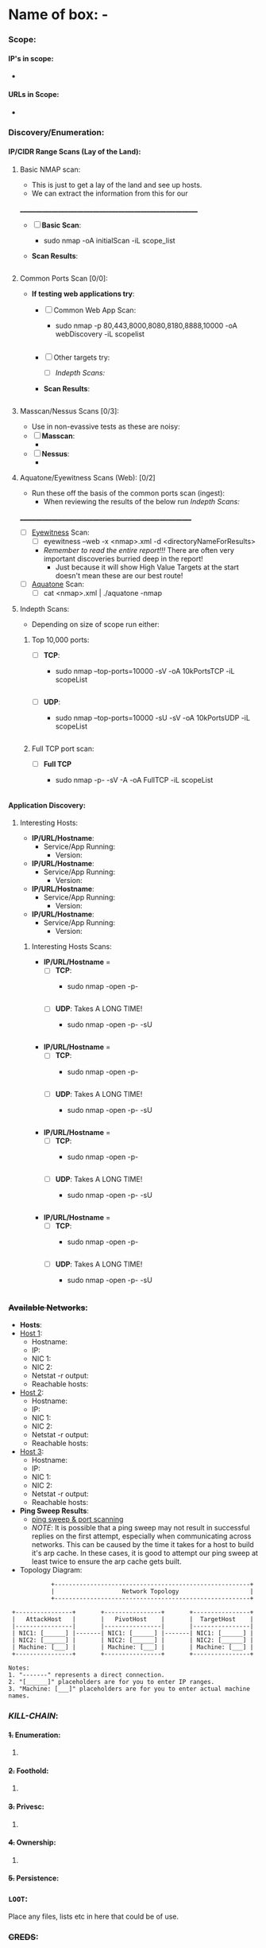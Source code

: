 #+filetags: :Box_:%__Box:Platform:e_g:VH_HTB_THM_:easy_medium_hard:Windows_Linux:
:HIDDEN:
#+STARTUP: overview
#+STARTUP: hidestars
#+STARTUP: indent
#+STARTUP: entitiespretty
#+STARTUP: inlineimages
#+OPTIONS: H:4 toc:nil num:nil \n:nil ':nil *:t -:t ::t <:t ^:{} _:{} |:t f:t d:nil
#+OPTIONS: tex:mathjax tags:not-in-toc tasks:t title:nil
#+COLUMNS: %80ITEM %TAGS %TODO %SCHEDULED
#+TODO: TODO(t) IN-PROGRESS(i) NOTES(m) RABBITHOLE!(R) | DONE(d!) HOLD(h) WONT-DO(n)
:END:


* Name of box: -
:PROPERTIES:
:ID:       e3f25c99-179f-461d-9310-dd1f026d4ec1
:END:


*** Scope:
:PROPERTIES:
:ID:       0611a531-5c8e-44bb-a5bc-4af2ba9d1339
:END:
**** IP's in scope:
:PROPERTIES:
:ID:       33815d11-4f97-446a-b650-4174ff314cef
:END:
- 
**** URLs in Scope:
:PROPERTIES:
:ID:       c84d2be3-1abe-44e1-9444-b8cc6d96a453
:END:
 -   

*** Discovery/Enumeration:
:PROPERTIES:
:ID:       d2c7a197-3733-4202-9a0d-69af12e32715
:END:
**** IP/CIDR Range Scans (Lay of the Land):
:PROPERTIES:
:ID:       0d862def-4b8b-4792-b7df-1715c32fa1c9
:END:
***** Basic NMAP scan:
:PROPERTIES:
:ID:       a16b8cd1-70ba-4c8b-a098-666357f3dac5
:END:
- This is just to get a lay of the land and see up hosts. 
- We can extract the information from this for our 
__________________________________________________________
- [ ] *Basic Scan*:
  - sudo nmap -oA initialScan -iL scope_list

- *Scan Results*: 
    #+BEGIN_SRC bash
     
    #+END_SRC
***** Common Ports Scan [0/0]:
:PROPERTIES:
:ID:       6b0ca7e0-d060-4210-acce-a9005f462565
:END:
- *If testing web applications try*:
  - [ ] Common Web App Scan:  
    - sudo nmap -p 80,443,8000,8080,8180,8888,10000 -oA webDiscovery -iL scopelist 
      #+begin_src bash

      #+end_src
  - [ ] Other targets try:
    - [ ] [[Indepth Scans:]]
  - *Scan Results*: 
    #+BEGIN_SRC bash
     
    #+END_SRC
***** Masscan/Nessus Scans [0/3]:
:PROPERTIES:
:ID:       407bf2dd-64c2-4859-b238-4f3e64f2e4e4
:END:
- Use in non-evassive tests as these are noisy:
- [ ] *Masscan*: 
  - 
- [ ] *Nessus*:  
  - 
***** Aquatone/Eyewitness Scans (Web): [0/2]
:PROPERTIES:
:ID:       f52d386f-8f87-453d-bc50-6df98fe07915
:END:
- Run these off the basis of the common ports scan (ingest):
  - When reviewing the results of the below run [[Indepth Scans:]]
________________________________________________________
- [ ] [[id:7655547e-716a-47a5-8aed-03d6b6452797][Eyewitness]] Scan: 
  - [ ] eyewitness --web -x <nmap>.xml -d <directoryNameForResults> 
  - /Remember to read the entire report!!!/ There are often very important discoveries burried deep in the report!
    - Just because it will show High Value Targets at the start doesn't mean these are our best route! 

      
- [ ] [[id:5953d611-4d68-4df5-82e9-20aa32df99f7][Aquatone]] Scan: 
  - [ ]  cat <nmap>.xml | ./aquatone -nmap

***** Indepth Scans:
:PROPERTIES:
:ID:       2d3f8398-f5c8-4b91-b606-f59002062197
:END:
- Depending on size of scope run either: 
****** Top 10,000 ports:
:PROPERTIES:
:ID:       87b81cc6-6654-4f1e-a6d3-9a2b6ae205bc
:END:
    - [ ] *TCP*: 
      - sudo nmap --top-ports=10000 -sV -oA 10kPortsTCP -iL scopeList 
      #+BEGIN_SRC shell
      #+END_SRC
    - [ ] *UDP*: 
      - sudo nmap --top-ports=10000 -sU -sV -oA 10kPortsUDP -iL scopeList 
      #+BEGIN_SRC shell
      #+END_SRC
****** Full TCP port scan:
:PROPERTIES:
:ID:       a0fde684-7775-4fdf-8138-9bf4d5293073
:END:
    - [ ] *Full TCP* 
      - sudo nmap -p- -sV -A -oA FullTCP -iL scopeList
        #+BEGIN_SRC shell
        #+END_SRC

**** Application Discovery:
:PROPERTIES:
:ID:       da2ebeaa-9bc5-4f76-8e3a-f1002e817d43
:END:
***** Interesting Hosts:
:PROPERTIES:
:ID:       018702cd-00c6-4c8a-88c4-57bb45c21964
:END:
+ *IP/URL/Hostname*:
  - Service/App Running:  
    - Version:  
+ *IP/URL/Hostname*: 
  - Service/App Running:  
    - Version:  
+ *IP/URL/Hostname*: 
  - Service/App Running:  
    - Version:  
+ *IP/URL/Hostname*: 
  - Service/App Running:  
    - Version:  

****** Interesting Hosts Scans:
:PROPERTIES:
:ID:       a54844bd-1696-4eab-81c1-78122fd583af
:END:
  + *IP/URL/Hostname* = 
    + [ ] *TCP*:
      - sudo nmap -open -p-
      #+BEGIN_SRC shell
      #+END_SRC
    + [ ] *UDP*: Takes A LONG TIME!
      - sudo nmap -open -p- -sU 
      #+BEGIN_SRC shell
      #+END_SRC
  + *IP/URL/Hostname* = 
    + [ ] *TCP*:
      - sudo nmap -open -p-
      #+BEGIN_SRC shell
      #+END_SRC
    + [ ] *UDP*: Takes A LONG TIME!
      - sudo nmap -open -p- -sU 
      #+BEGIN_SRC shell
      #+END_SRC
  + *IP/URL/Hostname* = 
    + [ ] *TCP*:
      - sudo nmap -open -p-
      #+BEGIN_SRC shell
      #+END_SRC
    + [ ] *UDP*: Takes A LONG TIME!
      - sudo nmap -open -p- -sU 
      #+BEGIN_SRC shell
      #+END_SRC
  + *IP/URL/Hostname* = 
    + [ ] *TCP*:
      - sudo nmap -open -p-
      #+BEGIN_SRC shell
      #+END_SRC
    + [ ] *UDP*: Takes A LONG TIME!
      - sudo nmap -open -p- -sU 
      #+BEGIN_SRC shell
      #+END_SRC

*** +Available Networks+:
:PROPERTIES:
:ID:       bcade1da-d8c2-40a9-8186-c2986f231cf0
:END:
  + *Hosts*:
  - _Host 1_:  
    - Hostname:
    - IP:
    - NIC 1:
    - NIC 2:
    - Netstat -r output:
    - Reachable hosts: 

  - _Host 2_: 
    - Hostname:
    - IP:
    - NIC 1:
    - NIC 2:   
    - Netstat -r output:
    - Reachable hosts: 

  - _Host 3_: 
    - Hostname:
    - IP:
    - NIC 1:
    - NIC 2:   
    - Netstat -r output:
    - Reachable hosts: 

  - *Ping Sweep Results*:
    - [[id:0c67fab1-55d7-48e3-9baf-321bbfbc9c15][ping sweep & port scanning]]
    + /NOTE/: It is possible that a ping sweep may not result in successful replies on the first attempt, 
     especially when communicating across networks. This can be caused by the time it takes for a host to build it's arp cache. 
     In these cases, it is good to attempt our ping sweep at least twice to ensure the arp cache gets built. 

  + Topology Diagram:   
#+begin_src shell
            +-------------------------------------------------------+
            |                   Network Topology                    |
            +-------------------------------------------------------+

 +----------------+       +----------------+       +----------------+
 |   AttackHost   |       |   PivotHost    |       |  TargetHost    |
 |----------------|       |----------------|       |----------------|
 | NIC1: [______] |-------| NIC1: [______] |-------| NIC1: [______] |
 | NIC2: [______] |       | NIC2: [______] |       | NIC2: [______] |
 | Machine: [___] |       | Machine: [___] |       | Machine: [___] |
 +----------------+       +----------------+       +----------------+

Notes:
1. "-------" represents a direct connection.
2. "[______]" placeholders are for you to enter IP ranges.
3. "Machine: [___]" placeholders are for you to enter actual machine names.
#+end_src

*** /KILL-CHAIN/:
:PROPERTIES:
:ID:       27f1fd91-5ce0-4fdd-84f0-3a7297540aea
:END:
**** +1.+ Enumeration:
:PROPERTIES:
:ID:       df114f61-f09f-46bc-a9d0-e1e62bf4d249
:END:
1. 
**** +2.+ Foothold:
:PROPERTIES:
:ID:       12cad379-c0d0-4c07-8b2c-28440c2582cf
:END:
1. 
**** +3.+ Privesc:
:PROPERTIES:
:ID:       d9e6b559-a369-42b5-92da-4ccd104efb1c
:END:
1. 
**** +4.+ Ownership:
:PROPERTIES:
:ID:       ddf9d907-494c-4116-94e1-f7de89f4f1c7
:END:
1. 
**** +5.+ Persistence:
:PROPERTIES:
:ID:       37a8061a-df18-452e-a13a-025297fb661f
:END:

*** =LOOT=:
:PROPERTIES:
:ID:       51de4e19-94b9-46fb-9587-38a1f4c04924
:END:
 Place any files, lists etc in here that could be of use.  
*** +CREDS+:
:PROPERTIES:
:ID:       a2cc951e-6532-48e3-ab1c-367ac0062b38
:END:
**** User Credentials:
:PROPERTIES:
:ID:       a3c775e7-5ec6-4485-abdc-a481be2eeee5
:END:

1. *User: <UserName> Cred*:
   + ~Username~:
   + +Password+:
   + +Hash+:
   + _Can be used on services_:
     1. 
   + _Discovered By_:

2. *User: <UserName> Cred*:
   + ~Username~:
   + +Password+:
   + +Hash+:
   + _Can be used on services_:
     1. 
   + _Discovered By_:

3. *Cred: <UserName> Cred*::
   + ~Username~:
   + +Password+:
   + +Hash+:
   + _Can be used on services_:
     1. 
   + _Discovered By_:

**** Service Credentials:
:PROPERTIES:
:ID:       ac766bbf-222d-4eb4-8730-41df9b70c660
:END:

1. *Service A*:
   + ~Username~:
   + +Password+:
   + +Hash+:
   + _Discovered By_:

2. *Service B*:
   + ~Username~:
   + +Password+:
   + +Hash+:
   + _Discovered By_:

3. *Service C*:
   + ~Username~:
   + +Password+:
   + +Hash+:
   + _Discovered By_:

**** SSH Keys:
:PROPERTIES:
:ID:       a7494955-ab6b-4500-8d5d-e3fb9ef341bf
:END:
**** Hashes:
:PROPERTIES:
:ID:       a83fe5ef-8fff-4c20-8e8e-828781650595
:END:
***** *AsRep*
:PROPERTIES:
:ID:       95be0cf7-7cdc-4ed9-ad36-0c3216858b18
:END:
***** *Kerb*
:PROPERTIES:
:ID:       b65231c1-199f-468e-92cd-067185da65b1
:END:


*** Notes:
:PROPERTIES:
:ID:       f1bb49ad-f085-44d0-bd6f-8b2462d0da93
:END:
**** NOTE
:PROPERTIES:
:ID:       b7fa5525-6db0-4aff-9a05-7141ffa145f9
:END:

*** TODOLIST: [0/5]
:PROPERTIES:
:ID:       b5a39a74-4379-40ca-8e52-a54cc17678e6
:END:
**** TODO .
:PROPERTIES:
:ID:       3cd261ac-4e83-4266-b460-2d072873e7c4
:END:
**** TODO .
:PROPERTIES:
:ID:       4819ac60-9d79-4643-b0b8-c87ffff877cf
:END:
**** TODO .
:PROPERTIES:
:ID:       c97cbc87-6b96-4806-8173-6fb1a8d5e623
:END:
**** TODO .
:PROPERTIES:
:ID:       edd295e8-66fc-4aae-9ca4-fe44ed4b08ec
:END:
*** TODO /RE-CHECK Existing Findings if stuck & think dumber!/
:PROPERTIES:
:ID:       c26b923a-fc97-4120-8c80-4a2893540091
:END:
*** What do we know?
:PROPERTIES:
:ID:       839564fe-0182-417a-9e0f-31267aca08e2
:END:
+Do you need to enumerate more?+
  1. 
  2. 
*** What did I learn?
:PROPERTIES:
:ID:       6fe78ec6-f538-4653-a4de-987388927bb7
:END:
  1.
  2. 
  3.  
*** What silly mistakes did I make?
:PROPERTIES:
:ID:       9c617b79-9173-496c-a4eb-7d43fb807aee
:END:
  1. 
  2. 

